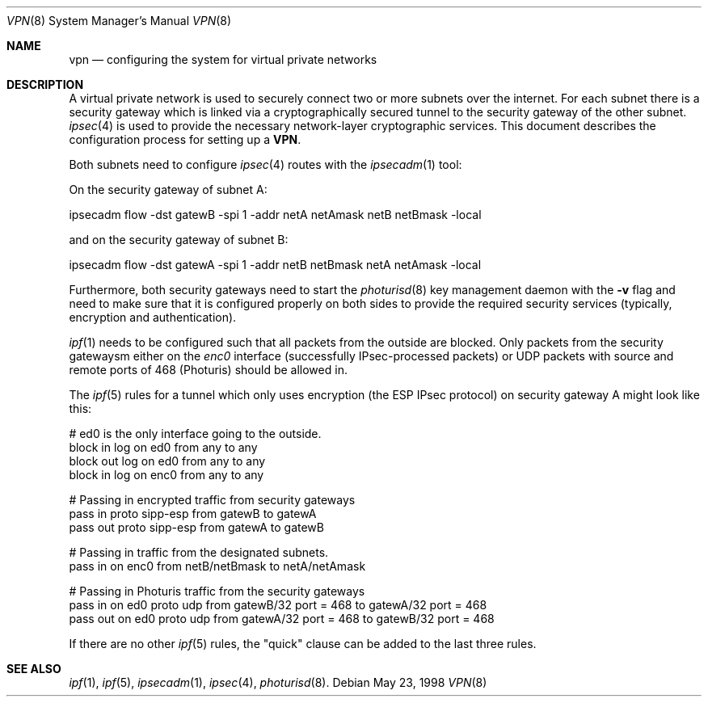 .\" $OpenBSD: src/share/man/man8/Attic/vpn.8,v 1.4 1998/06/29 05:56:28 angelos Exp $
.\" Copyright 1998 Niels Provos <provos@physnet.uni-hamburg.de>
.\" All rights reserved.
.\"
.\" Redistribution and use in source and binary forms, with or without
.\" modification, are permitted provided that the following conditions
.\" are met:
.\" 1. Redistributions of source code must retain the above copyright
.\"    notice, this list of conditions and the following disclaimer.
.\" 2. Redistributions in binary form must reproduce the above copyright
.\"    notice, this list of conditions and the following disclaimer in the
.\"    documentation and/or other materials provided with the distribution.
.\" 3. All advertising materials mentioning features or use of this software
.\"    must display the following acknowledgement:
.\"      This product includes software developed by Niels Provos.
.\" 4. The name of the author may not be used to endorse or promote products
.\"    derived from this software without specific prior written permission.
.\"
.\" THIS SOFTWARE IS PROVIDED BY THE AUTHOR ``AS IS'' AND ANY EXPRESS OR
.\" IMPLIED WARRANTIES, INCLUDING, BUT NOT LIMITED TO, THE IMPLIED WARRANTIES
.\" OF MERCHANTABILITY AND FITNESS FOR A PARTICULAR PURPOSE ARE DISCLAIMED.
.\" IN NO EVENT SHALL THE AUTHOR BE LIABLE FOR ANY DIRECT, INDIRECT,
.\" INCIDENTAL, SPECIAL, EXEMPLARY, OR CONSEQUENTIAL DAMAGES (INCLUDING, BUT
.\" NOT LIMITED TO, PROCUREMENT OF SUBSTITUTE GOODS OR SERVICES; LOSS OF USE,
.\" DATA, OR PROFITS; OR BUSINESS INTERRUPTION) HOWEVER CAUSED AND ON ANY
.\" THEORY OF LIABILITY, WHETHER IN CONTRACT, STRICT LIABILITY, OR TORT
.\" (INCLUDING NEGLIGENCE OR OTHERWISE) ARISING IN ANY WAY OUT OF THE USE OF
.\" THIS SOFTWARE, EVEN IF ADVISED OF THE POSSIBILITY OF SUCH DAMAGE.
.\"
.\" Manual page, using -mandoc macros
.\"
.Dd May 23, 1998
.Dt VPN 8
.Os
.Sh NAME
.Nm vpn
.Nd configuring the system for virtual private networks
.Sh DESCRIPTION
A virtual private network is used to securely connect two or more subnets
over the internet. For each subnet there is a security gateway which is
linked via a cryptographically secured tunnel to the security gateway of
the other subnet.
.Xr ipsec 4
is used to provide the necessary network-layer cryptographic services.
This document describes the configuration process for setting up a 
.Nm VPN .
.Pp
Both subnets need to configure
.Xr ipsec 4
routes with the 
.Xr ipsecadm 1 
tool:
.Pp
On the security gateway of subnet A:
.Bd -literal
ipsecadm flow -dst gatewB -spi 1 -addr netA netAmask netB netBmask -local
.Ed
.Pp
and on the security gateway of subnet B:
.Bd -literal
ipsecadm flow -dst gatewA -spi 1 -addr netB netBmask netA netAmask -local
.Ed
.Pp
Furthermore, both security gateways need to start the
.Xr photurisd 8
key management daemon with the
.Fl v
flag and need to make sure that it is configured properly on both sides to 
provide the required security services (typically, encryption and
authentication).
.Pp
.Xr ipf 1
needs to be configured such that all packets from the outside are blocked.
Only packets from the security gatewaysm either on the
.Pa enc0
interface (successfully IPsec-processed packets) or 
.Tn UDP
packets with source and remote ports of 468 (Photuris) should be allowed in.
.Pp 
The
.Xr ipf 5
rules for a tunnel which only uses encryption (the ESP IPsec protocol)
on security gateway A might look like this:
.Bd -literal
# ed0 is the only interface going to the outside.
block in log on ed0 from any to any
block out log on ed0 from any to any
block in log on enc0 from any to any

# Passing in encrypted traffic from security gateways
pass in proto sipp-esp from gatewB to gatewA
pass out proto sipp-esp from gatewA to gatewB

# Passing in traffic from the designated subnets.
pass in on enc0 from netB/netBmask to netA/netAmask

# Passing in Photuris traffic from the security gateways
pass in on ed0 proto udp from gatewB/32 port = 468 to gatewA/32 port = 468
pass out on ed0 proto udp from gatewA/32 port = 468 to gatewB/32 port = 468
.Ed
.Pp
If there are no other
.Xr ipf 5
rules, the "quick" clause can be added to the last three rules.
.Sh SEE ALSO
.Xr ipf 1 ,
.Xr ipf 5 ,
.Xr ipsecadm 1 ,
.Xr ipsec 4 ,
.Xr photurisd 8 .

